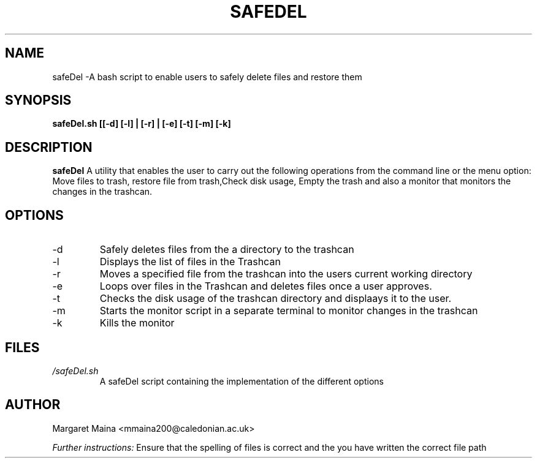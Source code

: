 
.TH SAFEDEL 1 "OCTOBER 26, 2021" Linux "User Manuals"

.SH NAME
safeDel \-A bash script to enable users to safely delete files and restore them
.SH SYNOPSIS
.B safeDel.sh [[-d] [-l] | [-r] | [-e] [-t] [-m] [-k] 

.SH DESCRIPTION
.B safeDel
A utility that enables the user  to carry out the following operations from the command line or the menu option: Move files to trash, restore file from trash,Check disk usage, Empty the trash and also a monitor that monitors the changes in the trashcan.

.SH OPTIONS
.IP -d
Safely deletes files from the a directory to the trashcan
.IP -l
Displays the list of files in the Trashcan
.IP -r
Moves a specified file from the trashcan into the users current working directory
.IP -e
Loops over files in the Trashcan and deletes files once a user approves.
.IP -t
Checks the disk usage of the trashcan directory and displaays it to the user.
.IP -m
Starts the monitor script in a separate terminal to monitor changes in the trashcan
.IP -k
Kills the monitor


.SH FILES
.I /safeDel.sh
.RS
A safeDel script containing the implementation of the different options

.SH AUTHOR
Margaret Maina <mmaina200@caledonian.ac.uk>

.I Further instructions:
Ensure that the spelling of files is correct and the you have written the correct file path





